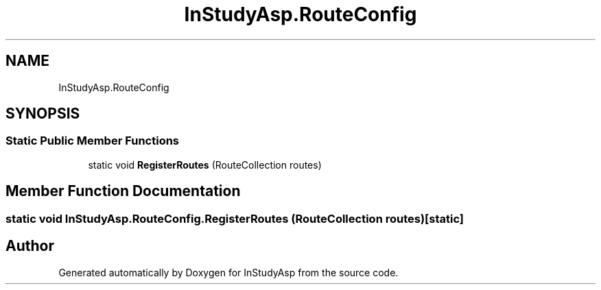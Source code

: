 .TH "InStudyAsp.RouteConfig" 3 "Fri Sep 22 2017" "InStudyAsp" \" -*- nroff -*-
.ad l
.nh
.SH NAME
InStudyAsp.RouteConfig
.SH SYNOPSIS
.br
.PP
.SS "Static Public Member Functions"

.in +1c
.ti -1c
.RI "static void \fBRegisterRoutes\fP (RouteCollection routes)"
.br
.in -1c
.SH "Member Function Documentation"
.PP 
.SS "static void InStudyAsp\&.RouteConfig\&.RegisterRoutes (RouteCollection routes)\fC [static]\fP"


.SH "Author"
.PP 
Generated automatically by Doxygen for InStudyAsp from the source code\&.
